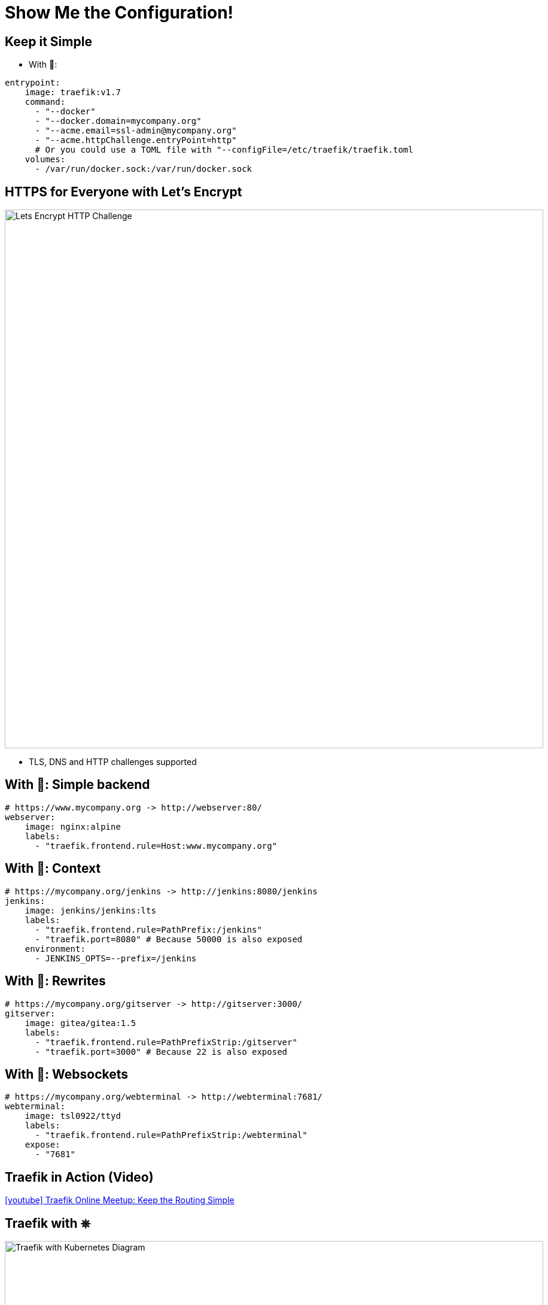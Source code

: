 
[{invert}]
= Show Me the Configuration!

[{invert}]
== Keep it Simple

* With 🐳:

[source,yaml]
----
entrypoint:
    image: traefik:v1.7
    command:
      - "--docker"
      - "--docker.domain=mycompany.org"
      - "--acme.email=ssl-admin@mycompany.org"
      - "--acme.httpChallenge.entryPoint=http"
      # Or you could use a TOML file with "--configFile=/etc/traefik/traefik.toml
    volumes:
      - /var/run/docker.sock:/var/run/docker.sock
----

== HTTPS for Everyone with Let's Encrypt

image::lets-encrypt-http-challenge.png[Lets Encrypt HTTP Challenge, width=900]

* TLS, DNS and HTTP challenges supported

// image::lets-encrypt-dns-challenge.png[Lets Encrypt DNS Challenge, width=900]

== With 🐳: Simple backend

[source,yaml]
----
# https://www.mycompany.org -> http://webserver:80/
webserver:
    image: nginx:alpine
    labels:
      - "traefik.frontend.rule=Host:www.mycompany.org"
----

== With 🐳: Context

[source,yaml]
----
# https://mycompany.org/jenkins -> http://jenkins:8080/jenkins
jenkins:
    image: jenkins/jenkins:lts
    labels:
      - "traefik.frontend.rule=PathPrefix:/jenkins"
      - "traefik.port=8080" # Because 50000 is also exposed
    environment:
      - JENKINS_OPTS=--prefix=/jenkins
----

== With 🐳: Rewrites

[source,yaml]
----
# https://mycompany.org/gitserver -> http://gitserver:3000/
gitserver:
    image: gitea/gitea:1.5
    labels:
      - "traefik.frontend.rule=PathPrefixStrip:/gitserver"
      - "traefik.port=3000" # Because 22 is also exposed
----

== With 🐳: Websockets

[source,yaml]
----
# https://mycompany.org/webterminal -> http://webterminal:7681/
webterminal:
    image: tsl0922/ttyd
    labels:
      - "traefik.frontend.rule=PathPrefixStrip:/webterminal"
    expose:
      - "7681"
----

== Traefik in Action (Video)

link:https://www.youtube.com/watch?v=UEB0SFaCpUY[icon:youtube[] Traefik Online Meetup: Keep the Routing Simple]

[{invert}]
== Traefik with &#9096;

image::traefik-kubernetes-diagram.png["Traefik with Kubernetes Diagram",width=900]

[.small]
Diagram from link:https://medium.com/@geraldcroes[]

== Did you say YAML?

[source,yaml]
----
apiVersion: extensions/v1beta1
kind: Ingress
metadata:
  annotations:
    # kubernetes.io/ingress.class: 'nginx'
    kubernetes.io/ingress.class: 'traefik'
spec:
  rules:
  - host: mycompany.org
    http:
      paths:
      - path: "/whoami"
        backend:
          serviceName: whoami
          servicePort: 80
----

[{invert}]
== We Missed Talking About ...

image::word-cloud.png[width=900]

